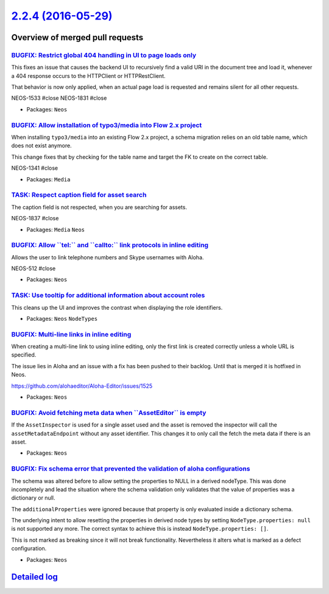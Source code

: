 `2.2.4 (2016-05-29) <https://github.com/neos/neos-development-collection/releases/tag/2.2.4>`_
==============================================================================================

Overview of merged pull requests
~~~~~~~~~~~~~~~~~~~~~~~~~~~~~~~~

`BUGFIX: Restrict global 404 handling in UI to page loads only <https://github.com/neos/neos-development-collection/pull/544>`_
-------------------------------------------------------------------------------------------------------------------------------

This fixes an issue that causes the backend UI to recursively find a valid URI
in the document tree and load it, whenever a 404 response occurs to the
HTTPClient or HTTPRestClient.

That behavior is now only applied, when an actual page load is requested
and remains silent for all other requests.

NEOS-1533 #close
NEOS-1831 #close

* Packages: ``Neos``

`BUGFIX: Allow installation of typo3/media into Flow 2.x project <https://github.com/neos/neos-development-collection/pull/535>`_
---------------------------------------------------------------------------------------------------------------------------------

When installing ``typo3/media`` into an existing Flow 2.x project, a schema
migration relies on an old table name, which does not exist anymore.

This change fixes that by checking for the table name and target the
FK to create on the correct table.

NEOS-1341 #close

* Packages: ``Media``

`TASK: Respect caption field for asset search <https://github.com/neos/neos-development-collection/pull/539>`_
--------------------------------------------------------------------------------------------------------------

The caption field is not respected, when you are searching for assets.

NEOS-1837 #close

* Packages: ``Media`` ``Neos``

`BUGFIX: Allow \`\`tel:\`\` and \`\`callto:\`\` link protocols in inline editing <https://github.com/neos/neos-development-collection/pull/533>`_
-------------------------------------------------------------------------------------------------------------------------------------------------

Allows the user to link telephone numbers and Skype usernames with Aloha.

NEOS-512 #close

* Packages: ``Neos``

`TASK: Use tooltip for additional information about account roles <https://github.com/neos/neos-development-collection/pull/525>`_
----------------------------------------------------------------------------------------------------------------------------------

This cleans up the UI and improves the contrast when displaying the role identifiers.

* Packages: ``Neos`` ``NodeTypes``

`BUGFIX: Multi-line links in inline editing <https://github.com/neos/neos-development-collection/pull/536>`_
------------------------------------------------------------------------------------------------------------

When creating a multi-line link to using inline editing, only the
first link is created correctly unless a whole URL is specified.

The issue lies in Aloha and an issue with a fix has been pushed to
their backlog. Until that is merged it is hotfixed in Neos.

https://github.com/alohaeditor/Aloha-Editor/issues/1525

* Packages: ``Neos``

`BUGFIX: Avoid fetching meta data when \`\`AssetEditor\`\` is empty <https://github.com/neos/neos-development-collection/pull/538>`_
------------------------------------------------------------------------------------------------------------------------------------

If the ``AssetInspector`` is used for a single asset used and the asset is removed the inspector will call the ``assetMetadataEndpoint`` without any asset identifier. This changes it to only call the fetch the meta data if there is an asset.

* Packages: ``Neos``

`BUGFIX: Fix schema error that prevented the validation of aloha configurations <https://github.com/neos/neos-development-collection/pull/521>`_
------------------------------------------------------------------------------------------------------------------------------------------------

The schema was altered before to allow setting the properties to NULL in a derived nodeType. This was done incompletely and lead the situation where the schema validation only validates that the
value of properties was a dictionary or null.

The ``additionalProperties`` were ignored because that property is only evaluated inside
a dictionary schema.

The underlying intent to allow resetting the properties in derived node types by setting ``NodeType.properties: null`` is not supported any more. The correct syntax to achieve this
is instead ``NodeType.properties: []``.

This is not marked as breaking since it will not break functionality. Nevertheless it alters
what is marked as a defect configuration.

* Packages: ``Neos``

`Detailed log <https://github.com/neos/neos-development-collection/compare/2.2.3...2.2.4>`_
~~~~~~~~~~~~~~~~~~~~~~~~~~~~~~~~~~~~~~~~~~~~~~~~~~~~~~~~~~~~~~~~~~~~~~~~~~~~~~~~~~~~~~~~~~~
